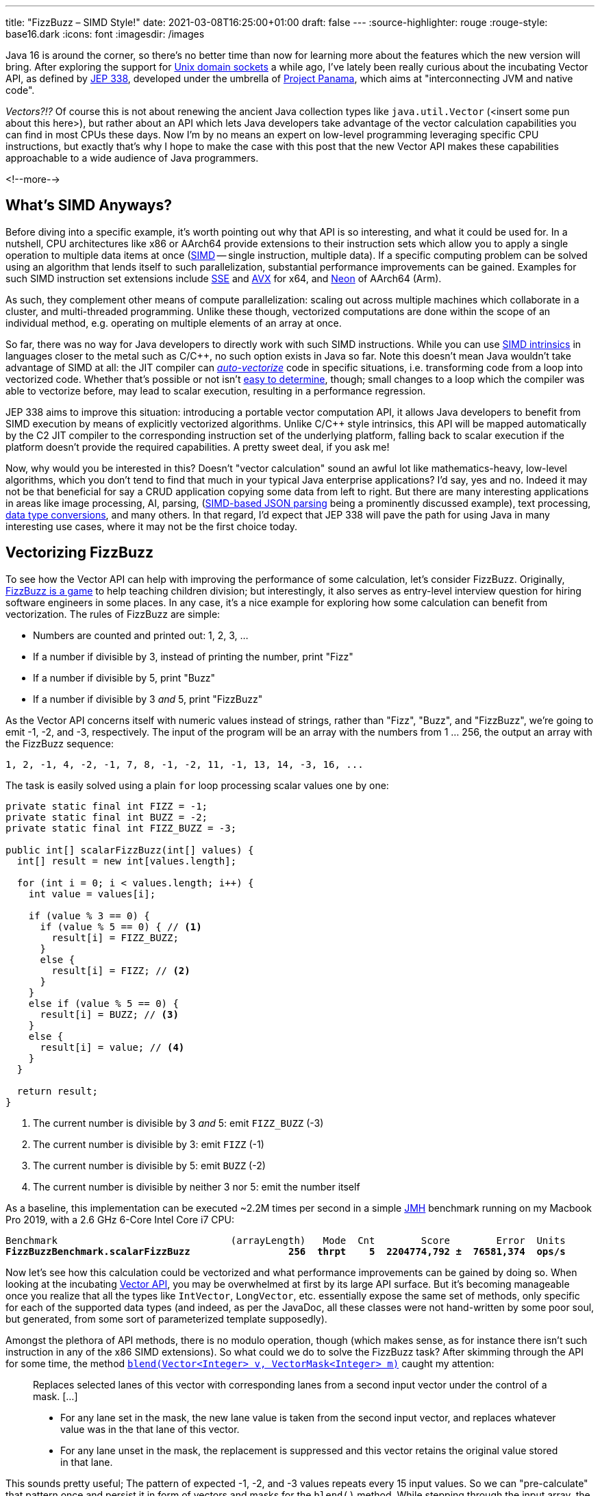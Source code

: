 ---
title: "FizzBuzz – SIMD Style!"
date: 2021-03-08T16:25:00+01:00
draft: false
---
:source-highlighter: rouge
:rouge-style: base16.dark
:icons: font
:imagesdir: /images
ifdef::env-github[]
:imagesdir: ../../static/images
endif::[]

Java 16 is around the corner, so there's no better time than now for learning more about the features which the new version will bring.
After exploring the support for link:/blog/talking-to-postgres-through-java-16-unix-domain-socket-channels/[Unix domain sockets] a while ago,
I've lately been really curious about the incubating Vector API,
as defined by https://openjdk.java.net/jeps/338[JEP 338],
developed under the umbrella of https://openjdk.java.net/projects/panama/[Project Panama],
which aims at "interconnecting JVM and native code".

_Vectors?!?_
Of course this is not about renewing the ancient Java collection types like `java.util.Vector`
(<insert some pun about this here>),
but rather about an API which lets Java developers take advantage of the vector calculation capabilities you can find in most CPUs these days.
Now I'm by no means an expert on low-level programming leveraging specific CPU instructions,
but exactly that's why I hope to make the case with this post that the new Vector API makes these capabilities approachable to a wide audience of Java programmers.

<!--more-->

== What's SIMD Anyways?

Before diving into a specific example,
it's worth pointing out why that API is so interesting, and what it could be used for.
In a nutshell, CPU architectures like x86 or AArch64 provide extensions to their instruction sets which allow you to apply a single operation to multiple data items at once
(https://en.wikipedia.org/wiki/SIMD[SIMD] -- single instruction, multiple data).
If a specific computing problem can be solved using an algorithm that lends itself to such parallelization,
substantial performance improvements can be gained.
Examples for such SIMD instruction set extensions include https://en.wikipedia.org/wiki/Streaming_SIMD_Extensions[SSE] and 
https://en.wikipedia.org/wiki/Advanced_Vector_Extensions[AVX] for x64,
and https://en.wikipedia.org/wiki/ARM_architecture#Advanced_SIMD_(Neon)[Neon] of AArch64 (Arm).

As such, they complement other means of compute parallelization:
scaling out across multiple machines which collaborate in a cluster,
and multi-threaded programming.
Unlike these though, vectorized computations are done within the scope of an individual method,
e.g. operating on multiple elements of an array at once.

So far, there was no way for Java developers to directly work with such SIMD instructions.
While you can use https://stackoverflow.blog/2020/07/08/improving-performance-with-simd-intrinsics-in-three-use-cases/[SIMD intrinsics] in languages closer to the metal such as C/C++,
no such option exists in Java so far.
Note this doesn't mean Java wouldn't take advantage of SIMD at all:
the JIT compiler can http://daniel-strecker.com/blog/2020-01-14_auto_vectorization_in_java/[_auto-vectorize_] code in specific situations,
i.e. transforming code from a loop into vectorized code.
Whether that's possible or not isn't https://github.com/Teradata/presto-tech/blob/master/blogs/simd.md[easy to determine], though;
small changes to a loop which the compiler was able to vectorize before, may lead to scalar execution,
resulting in a performance regression.

JEP 338 aims to improve this situation:
introducing a portable vector computation API,
it allows Java developers to benefit from SIMD execution by means of explicitly vectorized algorithms.
Unlike C/C++ style intrinsics, this API will be mapped automatically by the C2 JIT compiler to the corresponding instruction set of the underlying platform,
falling back to scalar execution if the platform doesn't provide the required capabilities.
A pretty sweet deal, if you ask me!

Now, why would you be interested in this?
Doesn't "vector calculation" sound an awful lot like  mathematics-heavy, low-level algorithms,
which you don't tend to find that much in your typical Java enterprise applications?
I'd say, yes and no.
Indeed it may not be that beneficial for say a CRUD application copying some data from left to right.
But there are many interesting applications in areas like image processing, AI, parsing,
(https://github.com/simdjson/simdjson[SIMD-based JSON parsing] being a prominently discussed example),
text processing,
https://wiki.mozilla.org/SIMD/Uses/Conversion[data type conversions], and many others.
In that regard, I'd expect that JEP 338 will pave the path for using Java in many interesting use cases,
where it may not be the first choice today.

== Vectorizing FizzBuzz

To see how the Vector API can help with improving the performance of some calculation,
let's consider FizzBuzz.
Originally, https://en.wikipedia.org/wiki/Fizz_buzz[FizzBuzz is a game] to help teaching children division;
but interestingly, it also serves as entry-level interview question for hiring software engineers in some places.
In any case, it's a nice example for exploring how some calculation can benefit from vectorization.
The rules of FizzBuzz are simple:

* Numbers are counted and printed out: 1, 2, 3, ...
* If a number if divisible by 3, instead of printing the number, print "Fizz"
* If a number if divisible by 5, print "Buzz"
* If a number if divisible by 3 _and_ 5, print "FizzBuzz"

As the Vector API concerns itself with numeric values instead of strings, rather than "Fizz", "Buzz", and "FizzBuzz",
we're going to emit -1, -2, and -3, respectively.
The input of the program will be an array with the numbers from 1 ... 256,
the output an array with the FizzBuzz sequence:

[source]
----
1, 2, -1, 4, -2, -1, 7, 8, -1, -2, 11, -1, 13, 14, -3, 16, ...
----

The task is easily solved using a plain `for` loop processing scalar values one by one:

[source,java]
----
private static final int FIZZ = -1;
private static final int BUZZ = -2;
private static final int FIZZ_BUZZ = -3;

public int[] scalarFizzBuzz(int[] values) {
  int[] result = new int[values.length];

  for (int i = 0; i < values.length; i++) {
    int value = values[i];

    if (value % 3 == 0) {
      if (value % 5 == 0) { // <1>
        result[i] = FIZZ_BUZZ;
      }
      else {
        result[i] = FIZZ; // <2>
      }
    }
    else if (value % 5 == 0) {
      result[i] = BUZZ; // <3>
    }
    else {
      result[i] = value; // <4>
    }
  }

  return result;
}
----
<1> The current number is divisible by 3 _and_ 5: emit `FIZZ_BUZZ` (-3)
<2> The current number is divisible by 3: emit `FIZZ` (-1)
<3> The current number is divisible by 5: emit `BUZZ` (-2)
<4> The current number is divisible by neither 3 nor 5: emit the number itself

As a baseline, this implementation can be executed ~2.2M times per second in a simple https://openjdk.java.net/projects/code-tools/jmh/[JMH] benchmark running on my Macbook Pro 2019,
with a 2.6 GHz 6-Core Intel Core i7 CPU:

[source,subs=+quotes]
----
Benchmark                              (arrayLength)   Mode  Cnt        Score        Error  Units
*FizzBuzzBenchmark.scalarFizzBuzz                 256  thrpt    5  2204774,792 ±  76581,374  ops/s*
----

Now let's see how this calculation could be vectorized and what performance improvements can be gained by doing so.
When looking at the incubating https://download.java.net/java/early_access/jdk16/docs/api/jdk.incubator.vector/jdk/incubator/vector/package-summary.html[Vector API],
you may be overwhelmed at first by its large API surface.
But it's becoming manageable once you realize that all the types like `IntVector`, `LongVector`, etc. essentially expose the same set of methods,
only specific for each of the supported data types
(and indeed, as per the JavaDoc, all these classes were not hand-written by some poor soul, but generated, from some sort of parameterized template supposedly).

Amongst the plethora of API methods, there is no modulo operation, though
(which makes sense, as for instance there isn't such instruction in any of the x86 SIMD extensions).
So what could we do to solve the FizzBuzz task?
After skimming through the API for some time, the method https://download.java.net/java/early_access/jdk16/docs/api/jdk.incubator.vector/jdk/incubator/vector/IntVector.html#blend(jdk.incubator.vector.Vector,jdk.incubator.vector.VectorMask))[`blend​(Vector<Integer> v, VectorMask<Integer> m)`] caught my attention:

> Replaces selected lanes of this vector with corresponding lanes from a second input vector under the control of a mask. [...]
>
> * For any lane set in the mask, the new lane value is taken from the second input vector, and replaces whatever value was in the that lane of this vector.
> * For any lane unset in the mask, the replacement is suppressed and this vector retains the original value stored in that lane.

This sounds pretty useful;
The pattern of expected -1, -2, and -3 values repeats every 15 input values.
So we can "pre-calculate" that pattern once and persist it in form of vectors and masks for the `blend()` method.
While stepping through the input array,
the right vector and mask are obtained based on the current position and are used with `blend()` in order to mark the values divisible by 3, 5, and 15
(another option could be https://download.java.net/java/early_access/jdk16/docs/api/jdk.incubator.vector/jdk/incubator/vector/IntVector.html#min(jdk.incubator.vector.Vector)[`min(Vector<Integer> v)`],
but I decided against it, as we'd need some magic value for representing those numbers which should be emitted as-is).

Here is a visualization of the approach, assuming a vector length of eight elements ("lanes"):

image::simd_fizzbuzz.png[Determining FizzBuzz Values Via Vector Blending]

So let's see how we can implement this using the Vector API.
The mask and second input vector repeat every 120 elements (least common multiple of 8 and 15),
so 15 masks and vectors need to be determined.
They can be created like so:

[source,java]
----
public class FizzBuzz {

  private static final VectorSpecies<Integer> SPECIES =
      IntVector.SPECIES_256; // <1>

  private final List<VectorMask<Integer>> resultMasks = new ArrayList<>(15);
  private final IntVector[] resultVectors = new IntVector[15];

  public FizzBuzz() {
    List<VectorMask<Integer>> threes = Arrays.asList( // <2>
        VectorMask.<Integer>fromLong(SPECIES, 0b00100100),
        VectorMask.<Integer>fromLong(SPECIES, 0b01001001),
        VectorMask.<Integer>fromLong(SPECIES, 0b10010010)
    );
    
    List<VectorMask<Integer>> fives = Arrays.asList( // <3>
        VectorMask.<Integer>fromLong(SPECIES, 0b00010000),
        VectorMask.<Integer>fromLong(SPECIES, 0b01000010),
        VectorMask.<Integer>fromLong(SPECIES, 0b00001000),
        VectorMask.<Integer>fromLong(SPECIES, 0b00100001),
        VectorMask.<Integer>fromLong(SPECIES, 0b10000100)
    );
    
    for(int i = 0; i < 15; i++) { // <4>
      VectorMask<Integer> threeMask = threes.get(i%3);
      VectorMask<Integer> fiveMask = fives.get(i%5);

      resultMasks.add(threeMask.or(fiveMask)); // <5>
      resultVectors[i] = IntVector.zero(SPECIES) // <6>
          .blend(FIZZ, threeMask)
          .blend(BUZZ, fiveMask)
          .blend(FIZZ_BUZZ, threeMask.and(fiveMask));
    }
  }
}
----
<1> A vector species describes the combination of an vector element type (in this case `Integer`) and a vector _shape_ (in this case 256 bit); i.e. here we're going to deal with vectors that hold 8 32 bit int values
<2> Vector masks describing the numbers divisible by three (read the bit values from right to left)
<3> Vector masks describing the numbers divisible by five
<4> Let's create the fifteen required result masks and vectors
<5> A value in the output array should be set to another value if it's divisible by three or five
<6> Set the value to -1, -2, or -3, depending on whether its divisible by three, five, or fifteen, respectively; otherwise set it to the corresponding value from the input array

With this infrastructure in place, we can implement the actual method for calculating the FizzBuzz values for an arbitrarily long input array: 

[source,java]
----
public int[] simdFizzBuzz(int[] values) {
  int[] result = new int[values.length];
  int i = 0;
  int upperBound = SPECIES.loopBound(values.length); // <1>

  for (; i < upperBound; i += SPECIES.length()) { // <2>
      IntVector chunk = IntVector.fromArray(SPECIES, values, i); // <3>
      int maskIdx = (i/SPECIES.length())%15; // <4>
      IntVector fizzBuzz = chunk.blend(resultValues[maskIdx],
          resultMasks[maskIdx]); // <5>
      
      fizzBuzz.intoArray(result, i); // <6>
  }

  for (; i < values.length; i++) { // <7>
      int value = values[i];
      if (value % 3 == 0) {
          if (value % 5 == 0) {
              result[i] = FIZZ_BUZZ;
          }
          else {
              result[i] = FIZZ;
          }
      }
      else if (value % 5 == 0) {
          result[i] = BUZZ;
      }
      else {
          result[i] = value;
      }
  }

  return result;
}
----
<1> determine the maximum index in the array that's divisible by the species length; e.g. if the input array is 100 elements long, that'd be 96 in the case of vectors with eight elements each
<2> Iterate through the input array in steps of the vector length
<3> Load the current chunk of the input array into an `IntVector`
<4> Obtain the index of the right result vector and mask
<5> Determine the FizzBuzz numbers for the current chunk (i.e. that's the actual SIMD instruction, processing all eight elements of the current chunk at once)
<6> Copy the result values at the right index into the result array
<7> Process any remainder (e.g. the last four remaining elements in case of an input array with 100 elements) using the traditional scalar approach, as those values couldn't fill up another vector instance

To reiterate what's happening here: instead of processing the values of the input array one by one, they are processed in chunks of eight elements each by means of the `blend()` vector operation,
which can be mapped to an equivalent SIMD instruction of the CPU.
In case the input array doesn't have a length that's a multiple of the vector length,
the remainder is processed in the traditional scalar way.
The resulting duplication of the logic seems a bit inelegant, we'll discuss in a bit what can be done about that.

For now, let's see whether our efforts pay off;
i.e. is this vectorized approach actually faster then the basic scalar implementation?
Turns out it is!
Here are the numbers I get from JMH on my machine, showing through-put increasing by factor 3:

[source,subs=+quotes]
----
Benchmark                                  (arrayLength)   Mode  Cnt        Score        Error  Units
FizzBuzzBenchmark.scalarFizzBuzz                     256  thrpt    5  2204774,792 ±  76581,374  ops/s
*FizzBuzzBenchmark.simdFizzBuzz                       256  thrpt    5  6748723,261 ±  34725,507  ops/s*
----

Is there anything that could be further improved?
I'm pretty sure, but as said I'm not an expert here, so I'll leave it to smarter folks to point out more efficient implementations in the comments.
One thing I figured is that the division and modulo operation for obtaining the current mask index isn't ideal.
Keeping a separate loop variable that's reset to 0 after reaching 15 proved to be quite a bit faster:

[source,java]
----
public int[] simdFizzBuzz(int[] values) {
  int[] result = new int[values.length];
  int i = 0;
  int j = 0;
  int upperBound = SPECIES.loopBound(values.length);

  for (; i < upperBound; i += SPECIES.length()) {
    IntVector chunk = IntVector.fromArray(SPECIES, values, i);
    IntVector fizzBuzz = chunk.blend(resultValues[j], resultMasks[j]);
    fizzBuzz.intoArray(result, i);
    
    j++;
    if (j == 15) {
        j = 0;
    }
  }

  // processing of remainder...
}
----

[source,subs=+quotes]
----
Benchmark                                  (arrayLength)   Mode  Cnt        Score        Error  Units
FizzBuzzBenchmark.scalarFizzBuzz                     256  thrpt    5  2204774,792 ±  76581,374  ops/s
FizzBuzzBenchmark.simdFizzBuzz                       256  thrpt    5  6748723,261 ±  34725,507  ops/s
*FizzBuzzBenchmark.simdFizzBuzzSeparateMaskIndex      256  thrpt    5  8830433,250 ±  69955,161  ops/s*
----

This makes for another nice improvement, yielding 4x the throughput of the original scalar implementation.
Now, to make this a true apple-to-apple comparison,
a mask-based approach can also be applied to the purely scalar implementation,
only that each value needs to be looked up individually:

[source,java]
----
private int[] serialMask = new int[] {0, 0, -1, 0, -2,
                                     -1, 0, 0, -1, -10,
                                      0, -1, 0, 0, -3};

public int[] serialFizzBuzzMasked(int[] values) {
  int[] result = new int[values.length];
  int j = 0;

  for (int i = 0; i < values.length; i++) {
    int res = serialMask[j];
    result[i] = res == 0 ? values[i] : res;

    j++;
    if (j == 15) {
      j = 0;
    }
  }

  return result;
}
----

Indeed, this implementation is quite a bit better than the original one,
but still the SIMD-based approach is more than twice as fast:

[source,subs=+quotes]
----
Benchmark                                  (arrayLength)   Mode  Cnt        Score        Error  Units
FizzBuzzBenchmark.scalarFizzBuzz                     256  thrpt    5  2204774,792 ±  76581,374  ops/s
*FizzBuzzBenchmark.scalarFizzBuzzMasked               256  thrpt    5  4156751,424 ±  23668,949  ops/s*
FizzBuzzBenchmark.simdFizzBuzz                       256  thrpt    5  6748723,261 ±  34725,507  ops/s
FizzBuzzBenchmark.simdFizzBuzzSeparateMaskIndex      256  thrpt    5  8830433,250 ±  69955,161  ops/s
----

== Examining the Native Code

This all is pretty cool, but can we trust that under the hood things actually happen the way we expect them to happen?
In order to verify that, let's take a look at the native assembly code that gets produced by the JIT compiler for this implementation.
This requires you to run the JVM with the https://wiki.openjdk.java.net/display/HotSpot/PrintAssembly[hsdis] plug-in;
see link:/blog/building-hsdis-for-openjdk-15/[this post] for instructions on how to build and install hsdis.
Let's create a simple main class which executes the method in question in a loop,
so to make sure the method actually gets JIT-compiled:

[source,java]
----
public class Main {

  public static int[] blackhole;

  public static void main(String[] args) {
    FizzBuzz fizzBuzz = new FizzBuzz();

    var values = IntStream.range(1, 257).toArray();

    for(int i = 0; i < 5_000_000; i++) {
      blackhole = fizzBuzz.simdFizzBuzz(values);
    }
  }
}
----

Run the program, enabling the output of the assembly, and piping its output into a log file:

[source]
----
java -XX:+UnlockDiagnosticVMOptions \
  -XX:+PrintAssembly -XX:+LogCompilation \
  --add-modules=jdk.incubator.vector \
  --class-path target/classes \
  dev.morling.demos.simdfizzbuzz.Main > fizzbuzz.log
----

Open the _fizzbuzz.log_ file and look for the `C2-compiled nmethod` block of the `simdFizzBuzz` method.
Somewhere within the method's native code, you should find the `vpblendvb` instruction
(output slightly adjusted for better readability):

[source,subs=+quotes]
----
...

=========================== C2-compiled nmethod ============================
--------------------------------- Assembly ---------------------------------

Compiled method (c2) ... dev.morling.demos.simdfizzbuzz.FizzBuzz::  ↩
                                                    simdFizzBuzz (161 bytes)

...

0x000000011895e18d:   vpmovsxbd %xmm7,%ymm7 ↩
  ;*invokestatic store {reexecute=0 rethrow=0 return_oop=0}
  ; - jdk.incubator.vector.IntVector::intoArray@42 (line 2962)
  ; - dev.morling.demos.simdfizzbuzz.FizzBuzz::simdFizzBuzz@76 (line 92)

*0x000000011895e192:   vpblendvb %ymm7,%ymm5,%ymm8,%ymm0* ↩
  ;*invokestatic blend {reexecute=0 rethrow=0 return_oop=0}
  ; - jdk.incubator.vector.IntVector::blendTemplate@26 (line 1895)
  ; - jdk.incubator.vector.Int256Vector::blend@11 (line 376)
  ; - jdk.incubator.vector.Int256Vector::blend@3 (line 41)
  ; - dev.morling.demos.simdfizzbuzz.FizzBuzz::simdFizzBuzz@67 (line 91)

...
----

https://www.felixcloutier.com/x86/pblendvb[vpblendvb] is part of the x86 AVX2 instruction set and "conditionally copies byte elements from the source operand (second operand) to the destination operand (first operand) depending on mask bits defined in the implicit third register argument",
as such exactly corresponding to the `blend()` method in the JEP 338 API.

One detail not quite clear to me is why `vpmovsxbd` for copying the results into the output array 
(the `intoArray()` call) shows up _before_ `vpblendvb`.
If you happen to know the reason for this, I'd love to hear from you and learn about this.

== Avoiding Scalar Processing of Tail Elements

Let's get back to the scalar processing of the potential remainder of the input array.
This feels a bit "un-DRY", as it requires the algorithm to be implemented twice,
once vectorized and once in a scalar way.

The Vector API recognizes the desire for avoiding this duplication and provides masked versions of all the required operations,
so that during the last iteration no access beyond the array length will happen.
Using this approach, the SIMD FizzBuzz method looks like this:

[source,java]
----
public int[] simdFizzBuzzMasked(int[] values) {
  int[] result = new int[values.length];
  int j = 0;

  for (int i = 0; i < values.length; i += SPECIES.length()) {
    var mask = SPECIES.indexInRange(i, values.length); // <1>
    var chunk = IntVector.fromArray(SPECIES, values, i, mask); // <2>
    var fizzBuzz = chunk.blend(resultValues[j], resultMasks.get(j));
    fizzBuzz.intoArray(result, i, mask); // <2>

    j++;
    if (j == 15) {
      j = 0;
    }
  }

  return result;
}
----
<1> Obtain a mask which, during the last iteration, will have bits for those lanes unset, which are larger than the last encountered multiple of the vector length
<2> Perform the same operations as above, but using the mask to prevent any access beyond the array length

The implementation looks quite a bit nicer than the version with the explicit scalar processing of the remainder portion.
But the impact on throughput is significant, the result is quite a disappointing:

[source,subs=+quotes]
----
Benchmark                                  (arrayLength)   Mode  Cnt        Score        Error  Units
FizzBuzzBenchmark.scalarFizzBuzz                     256  thrpt    5  2204774,792 ±  76581,374  ops/s
FizzBuzzBenchmark.scalarFizzBuzzMasked               256  thrpt    5  4156751,424 ±  23668,949  ops/s
FizzBuzzBenchmark.simdFizzBuzz                       256  thrpt    5  6748723,261 ±  34725,507  ops/s
FizzBuzzBenchmark.simdFizzBuzzSeparateMaskIndex      256  thrpt    5  8830433,250 ±  69955,161  ops/s
*FizzBuzzBenchmark.simdFizzBuzzMasked                 256  thrpt    5  1204128,029 ±   5556,553  ops/s*
----

In its current form, this approach is even slower than the pure scalar implementation.
It remains to be seen whether and how performance gets improved here, as the Vector API matures.
Ideally, the mask would have to be only applied during the very last iteration.
This is something we either could do ourselves
-- re-introducing some special remainder handling,
albeit less different from the core implementation than with the pure scalar approach discussed above --
or perhaps even the compiler itself may be able to apply such transformation.

One important take-away from this is that a SIMD-based approach does not necessarily have to be faster than a scalar one.
So every algorithmic adjustment should be validated with a corresponding benchmark,
before drawing any conclusions.
Speaking of which, I also ran the benchmark on that shiny new Mac Mini M1 (i.e. an AArch64-based machine) that found its way to my desk recently,
and numbers are, mh, interesting:

[source,subs=+quotes]
----
Benchmark                                  (arrayLength)   Mode  Cnt        Score       Error  Units
FizzBuzzBenchmark.scalarFizzBuzz                     256  thrpt    5  2717990,097 ±  4203,628  ops/s
FizzBuzzBenchmark.scalarFizzBuzzMasked               256  thrpt    5  5750402,582 ±  2479,462  ops/s
FizzBuzzBenchmark.simdFizzBuzz                       256  thrpt    5  1297631,404 ± 15613,288  ops/s
FizzBuzzBenchmark.simdFizzBuzzMasked                 256  thrpt    5   374313,033 ±  2219,940  ops/s
FizzBuzzBenchmark.simdFizzBuzzMasksInArray           256  thrpt    5  1316375,073 ±  1178,704  ops/s
FizzBuzzBenchmark.simdFizzBuzzSeparateMaskIndex      256  thrpt    5   998979,324 ± 69997,361  ops/s
----

The scalar implementation on the M1 out-performs the x86 MacBook Pro by quite a bit,
but SIMD numbers are significantly lower.

+++<del>+++I haven't checked the assembly code, but solely based on the figures, my guess is that the JEP 338 implementation in the current JDK 16 builds does not yet support AArch64, and the API falls back to scalar execution+++</del>+++.

Here it would be nice to have some method in the API which reveals whether SIMD support is provided by the current platform or not,
as e.g. done by .NET with its https://docs.microsoft.com/en-us/dotnet/api/system.numerics.vector.ishardwareaccelerated?view=net-5.0#System_Numerics_Vector_IsHardwareAccelerated[`Vector.IsHardwareAccelerated()`] method.

_Update, March 9th:_ After asking about this on the https://mail.openjdk.java.net/pipermail/panama-dev/[panama-dev] mailing list, Ningsheng Jian from Arm https://mail.openjdk.java.net/pipermail/panama-dev/2021-March/012386.html[explained] that the AArch64 NEON instruction set has a maximum hardware vector size of 128 bits;
hence the Vector API is transparently falling back to the Java implementation in our case of using 256 bits.
By passing the `-XX:+PrintIntrinsics` flag you can inspect which API calls get intrinsified (i.e. executed via corresponding hardware instructions) and which ones not.
When running the main class from above with this option, we get the relevant information
(output slightly adjusted for better readability):

[source]
----
@ 31   jdk.internal.vm.vector.VectorSupport::load (38 bytes) ↩
    failed to inline (intrinsic)
...
@ 26   jdk.internal.vm.vector.VectorSupport::blend (38 bytes) ↩
    failed to inline (intrinsic)
...
@ 42   jdk.internal.vm.vector.VectorSupport::store (38 bytes) ↩
    failed to inline (intrinsic)

** not supported: arity=0 op=load vlen=8 etype=int ismask=no
** not supported: arity=2 op=blend vlen=8 etype=int ismask=useload
** not supported: arity=1 op=store vlen=8 etype=int ismask=no
----

Fun fact: during the entire benchmark runtime of 10 min the fan of the Mac Mini was barely to hear, if at all.
Definitely a very exciting platform, and I'm looking forward to doing more Java experiments on it soon.

== Wrap-Up

Am I suggesting you should go and implement your next FizzBuzz using SIMD?
Of course not, FizzBuzz just served as an example here for exploring how a well-known "problem" can be solved more efficiently via the new Java Vector API
(at the cost of increased complexity in the code),
also without being a seasoned systems programmer.
On the other hand, it may make an impression during your next job interview ;)

If you want to get started with your own experiments around the Vector API and SIMD,
install a current JDK 16 RC (release candidate) build and grab the SIMD FizzBuzz example from https://github.com/gunnarmorling/simd-fizzbuzz[this GitHub repo].
A nice twist to explore would for instance be using `ShortVector` instead of `IntVector`
(allowing to put 16 values into 256-bit vector),
running the benchmark on machines with the AVX-512 extension
(e.g. via the https://aws.amazon.com/ec2/instance-types/c5/[C5 instance type] on AWS EC2),
or both :)

Apart from the JEP document itself, there isn't too much info out yet about the Vector API;
a great starting point are the https://richardstartin.github.io/tags/vector-api["vector" tagged posts] on the blog of Richard Startin.
Another inspirational resource is August Nagro's project for vectorized https://github.com/AugustNagro/utf8.java[UTF-8 validation] based on a paper by John Keiser and Daniel Lemire.
Kishor Kharbas and Paul Sandoz did a https://www.youtube.com/watch?v=PnVw1uFxSyw[talk about the Vector API] at CodeOne a while ago.

Taking a step back, it's hard to overstate the impact which the Vector API potentially will have on the Java platform.
Providing SIMD capabilities in a rather easy-to-use, portable way, without having to rely on CPU instruction set specific intrinsics, may result in nothing less than a "democratization of SIMD",
making these powerful means of parallelizing computations available to a much larger developer audience.

Also the JDK class library itself may benefit from the Vector API;
while JDK authors -- unlike Java application developers --
already have the https://www.baeldung.com/jvm-intrinsics[JVM intrinsics mechanism] at their disposal,
the new API will "make prototyping easier, and broaden what might be economical to consider",
as https://twitter.com/cl4es/status/1365722232413188100[pointed out] by Claes Redestad.

But nothing in life is free,
and code will have to be restructured or even re-written in order to benefit from this.
Some problems lend themselves better than others to SIMD-style processing,
and only time will tell in which areas the new API will be adopted.
As said above, use cases like image processing and AI can benefit from SIMD a lot,
due to the nature of the underlying calculations.
Also specific data store operations can be https://questdb.io/blog/2020/04/02/using-simd-to-aggregate-billions-of-rows-per-second/[sped up significantly] using SIMD instructions;
so my personal hope is that the Vector API can contribute to making Java an attractive choice for such applications,
which previously were not considered a sweet spot for the Java platform.

As such, I can't think of many recent Java API additions which may prove as influential as the Vector API.
